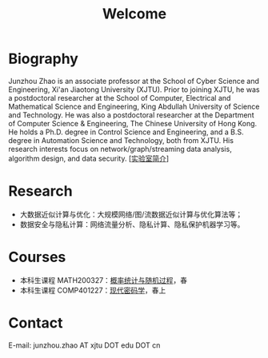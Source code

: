 # -*- fill-column: 100; -*-
#+TITLE: Welcome
#+KEYWORDS: 赵俊舟, Junzhou Zhao, 西安交大, 西安交通大学
#+OPTIONS: toc:nil num:nil

* Biography
Junzhou Zhao is an associate professor at the School of Cyber Science and Engineering, Xi'an
Jiaotong University (XJTU). Prior to joining XJTU, he was a postdoctoral researcher at the School of
Computer, Electrical and Mathematical Science and Engineering, King Abdullah University of Science
and Technology. He was also a postdoctoral researcher at the Department of Computer Science &
Engineering, The Chinese University of Hong Kong. He holds a Ph.D. degree in Control Science and
Engineering, and a B.S. degree in Automation Science and Technology, both from XJTU. His research
interests focus on network/graph/streaming data analysis, algorithm design, and data security.
[[[file:article/lab_intro.org][实验室简介]]]

* Research
- 大数据近似计算与优化：大规模网络/图/流数据近似计算与优化算法等；
- 数据安全与隐私计算：网络流量分析、隐私计算、隐私保护机器学习等。

* Courses
  - 本科生课程 MATH200327：[[file:courses/stat.org][概率统计与随机过程]]，春
  - 本科生课程 COMP401227：[[file:courses/crypt.org][现代密码学]]，春上

* Contact
E-mail: junzhou.zhao AT xjtu DOT edu DOT cn
